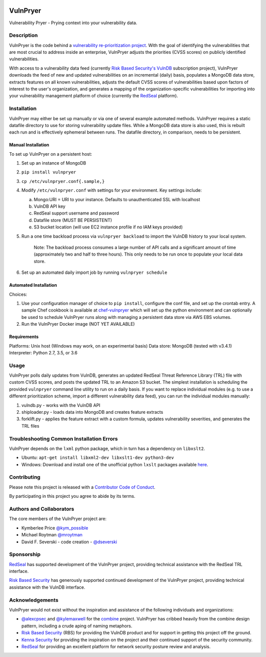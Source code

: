 |Build Status| |PyPI Version| |Coverage Status|

=========
VulnPryer
=========

|VulnPryer Logo|

Vulnerability Pryer - Prying context into your vulnerability data.

Description
===========

VulnPryer is the code behind a `vulnerability re-prioritization project
<http://blog.severski.net/2014/08/introducing-vulnpryer.html>`__. With the goal of identifying the vulnerabilities
that are most crucial to address inside an enterprise, VulnPryer adjusts the priorities (CVSS scores) on publicly
identified vulnerabilities.

With access to a vulnerability data feed (currently `Risk Based Security's
VulnDB <https://www.riskbasedsecurity.com/vulndb/>`__ subscription project),
VulnPryer downloads the feed of new and updated vulnerabilities on an incremental (daily) basis, populates a
MongoDB data store, extracts features on all known vulnerabilities, adjusts the default CVSS scores of
vulnerabilities based upon factors of interest to the user's organization, and generates a mapping of the
organization-specific vulnerabilities for importing into your vulnerability management platform of choice
(currently the `RedSeal <https://www.redseal.net/>`__ platform).

Installation
============

VulnPryer may either be set up manually or via one of several example automated methods. VulnPryer requires a static
datafile directory to use for storing vulnerability update files. While a MongoDB data store is also used, this is
rebuilt each run and is effectively ephemeral between runs. The datafile directory, in comparison, needs to be
persistent.

Manual Installation
-------------------

To set up VulnPryer on a persistent host:

1. Set up an instance of MongoDB
2. ``pip install vulnpryer``
3. ``cp /etc/vulnpryer.conf{.sample,}``
4. Modify ``/etc/vulnpryer.conf`` with settings for your environment. Key settings include:

   a. Mongo:URI = URI to your instance. Defaults to unauthenticated SSL with localhost
   b. VulnDB API key
   c. RedSeal support username and password
   d. Datafile store (MUST BE PERSISTENT)
   e. S3 bucket location (will use EC2 instance profile if no IAM keys provided)

5. Run a one time backload process via ``vulnpryer backload`` to import the VulnDB history to your local system.

     Note: The backload process consumes a large number of API calls and a significant amount of
     time (approximately two and half to three hours). This only needs to be run once to populate
     your local data store.

6. Set up an automated daily import job by running ``vulnpryer schedule``

Automated Installation
----------------------

Choices:

1. Use your configuration manager of choice to ``pip install``, configure the conf file,
   and set up the crontab entry. A sample Chef cookbook is available at
   `chef-vulnpryer <https://github.com/davidski/chef-vulnpryer>`__ which will set up the python
   environment and can optionally be used to schedule VulnPryer runs along with managing a persistent data store via
   AWS EBS volumes.
2. Run the VulnPryer Docker image (NOT YET AVAILABLE)

Requirements
------------

Platforms: Unix host (Windows may work, on an experimental basis)
Data store: MongoDB (tested with v3.4.1)
Interpreter: Python 2.7, 3.5, or 3.6

Usage
=====

VulnPryer polls daily updates from VulnDB, generates an updated RedSeal Threat Reference Library (TRL) file with
custom CVSS scores, and posts the updated TRL to an Amazon S3 bucket. The simplest installation is scheduling the
provided ``vulnpryer`` command line utility to run on a daily basis. If you want to replace individual modules
(e.g. to use a different prioritization scheme, import a different vulnerability data feed), you can run the individual
modules manually:

1. vulndb.py - works with the VulnDB API
2. shiploader.py - loads data into MongoDB and creates feature extracts
3. forklift.py - applies the feature extract with a custom formula, updates vulnerability severities, and generates
   the TRL files

Troubleshooting Common Installation Errors
==========================================

VulnPryer depends on the ``lxml`` python package, which in turn has a dependency on ``libxslt2``.

- Ubuntu: ``apt-get install libxml2-dev libxslt1-dev python3-dev``
- Windows: Download and install one of the unofficial python ``lxslt`` packages available
  `here <http://www.lfd.uci.edu/~gohlke/pythonlibs/#lxml>`__.

Contributing
============

Please note this project is released with a `Contributor Code of Conduct <CONDUCT.md>`__.

By participating in this project you agree to abide by its terms.

Authors and Collaborators
=========================

The core members of the VulnPryer project are:

- Kymberlee Price `@kym_possible <https://twitter.com/kym_possible>`__
- Michael Roytman `@mroytman <https://twitter.com/mroytman>`__
- David F. Severski - code creation - `@dseverski <https://twitter.com/dseverski>`__

Sponsorship
===========

`RedSeal <https://www.redsealnetworks.com/>`__ has supported development of the VulnPryer project, providing technical
assistance with the RedSeal TRL interface.

`Risk Based Security <https://www.riskbasedsecurity.com/>`__ has generously supported continued development of the
VulnPryer project, providing technical assistance with the VulnDB interface.

Acknowledgements
================

VulnPryer would not exist without the inspiration and assistance of the following individuals and organizations:

- `@alexcpsec <https://twitter.com/alexcpsec>`__ and `@kylemaxwell <https://twitter.com/alexcpsec>`__ for
  the `combine <https://github.com/mlsecproject/combine>`__ project. VulnPryer has cribbed heavily from the combine
  design pattern, including a crude aping of naming metaphors.
- `Risk Based Security <https://vulndb.cyberriskanalytics.com/>`__ (RBS) for providing the VulnDB product and for
  support in getting this project off the ground.
- `Kenna Security <https://www.kennasecurity.com>`__ for providing the inspiration on the project and their
  continued support of the security community.
- `RedSeal <https://www.redseal.net>`__ for providing an excellent platform for network security posture review and
  analysis.

.. |Build Status| image:: https://secure.travis-ci.org/davidski/VulnPryer.png
   :target: http://travis-ci.org/davidski/VulnPryer
.. |PyPI Version| image:: https://img.shields.io/pypi/v/VulnPryer.svg
   :target:  https://pypi.python.org/pypi/pypi/VulnPryer
.. |Coverage Status| image:: https://coveralls.io/repos/github/davidski/VulnPryer/badge.svg
   :target: https://coveralls.io/github/davidski/vulnpryr
.. |VulnPryer Logo| image:: img/VulnPryer%20logo.jpg
